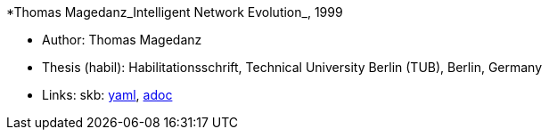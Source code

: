 *Thomas Magedanz_Intelligent Network Evolution_, 1999

* Author: Thomas Magedanz
* Thesis (habil): Habilitationsschrift, Technical University Berlin (TUB), Berlin, Germany
* Links:
      skb:
        link:https://github.com/vdmeer/skb/tree/master/data/library/thesis/habil/1990/magedanz-thomas-1999.yaml[yaml],
        link:https://github.com/vdmeer/skb/tree/master/data/library/thesis/habil/1990/magedanz-thomas-1999.adoc[adoc]
ifdef::local[]
    ┃ local:
        link:library/thesis/habil/1990/[Folder]
endif::[]

